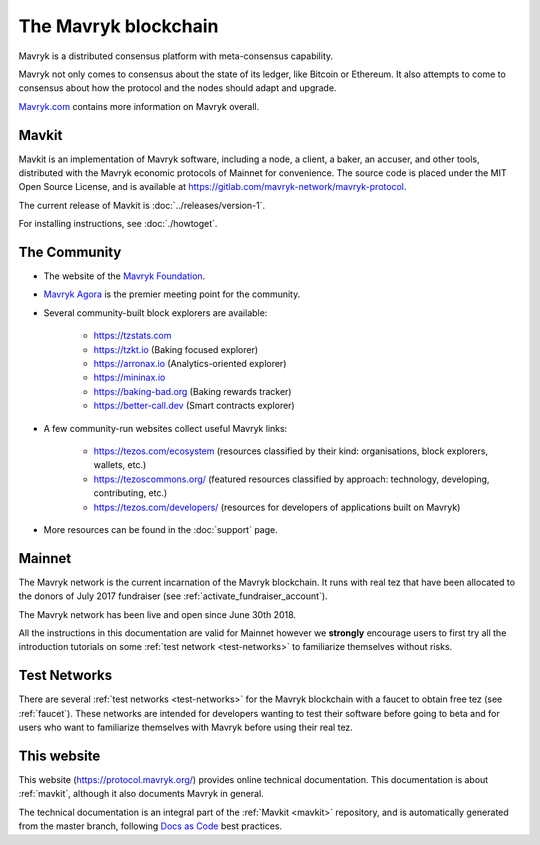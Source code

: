 The Mavryk blockchain
---------------------

Mavryk is a distributed consensus platform with meta-consensus
capability.

Mavryk not only comes to consensus about the state of its ledger,
like Bitcoin or Ethereum. It also attempts to come to consensus about how the
protocol and the nodes should adapt and upgrade.

`Mavryk.com <https://tezos.com/>`_ contains more information on Mavryk overall.

.. _mavkit:

Mavkit
~~~~~~

Mavkit is an implementation of Mavryk software, including a node, a client, a baker, an accuser, and other tools, distributed with the Mavryk economic protocols of Mainnet for convenience.
The source code is placed under the MIT Open Source License, and
is available at https://gitlab.com/mavryk-network/mavryk-protocol.

The current release of Mavkit is :doc:`../releases/version-1`.

For installing instructions, see :doc:`./howtoget`.

.. _mavryk_community:

The Community
~~~~~~~~~~~~~

- The website of the `Mavryk Foundation <https://tezos.foundation/>`_.
- `Mavryk Agora <https://www.tezosagora.org>`_ is the premier meeting point for the community.
- Several community-built block explorers are available:

    - https://tzstats.com
    - https://tzkt.io (Baking focused explorer)
    - https://arronax.io (Analytics-oriented explorer)
    - https://mininax.io
    - https://baking-bad.org (Baking rewards tracker)
    - https://better-call.dev (Smart contracts explorer)

- A few community-run websites collect useful Mavryk links:

    - https://tezos.com/ecosystem (resources classified by their kind: organisations, block explorers, wallets, etc.)
    - https://tezoscommons.org/ (featured resources classified by approach: technology, developing, contributing, etc.)
    - https://tezos.com/developers/ (resources for developers of applications built on Mavryk)

- More resources can be found in the :doc:`support` page.


Mainnet
~~~~~~~

The Mavryk network is the current incarnation of the Mavryk blockchain.
It runs with real tez that have been allocated to the
donors of July 2017 fundraiser (see :ref:`activate_fundraiser_account`).

The Mavryk network has been live and open since June 30th 2018.

All the instructions in this documentation are valid for Mainnet
however we **strongly** encourage users to first try all the
introduction tutorials on some :ref:`test network <test-networks>` to familiarize themselves without
risks.

Test Networks
~~~~~~~~~~~~~

There are several :ref:`test networks <test-networks>` for the Mavryk blockchain with a
faucet to obtain free tez (see :ref:`faucet`).
These networks are intended for developers wanting to test their
software before going to beta and for users who want to familiarize
themselves with Mavryk before using their real tez.

This website
~~~~~~~~~~~~

This website (https://protocol.mavryk.org/) provides online technical documentation. This documentation is about :ref:`mavkit`, although it also documents Mavryk in general.

The technical documentation is an integral part of the :ref:`Mavkit <mavkit>` repository, and is automatically generated from the master branch, following `Docs as Code <https://www.writethedocs.org/guide/docs-as-code/>`_ best practices.
